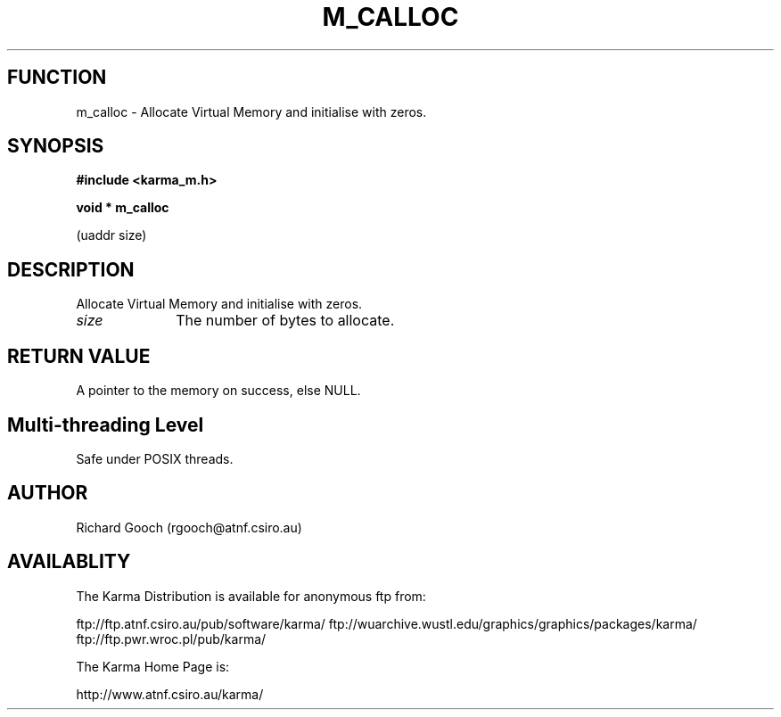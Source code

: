 .TH M_CALLOC 3 "13 Nov 2005" "Karma Distribution"
.SH FUNCTION
m_calloc \- Allocate Virtual Memory and initialise with zeros.
.SH SYNOPSIS
.B #include <karma_m.h>
.sp
.B void * m_calloc
.sp
(uaddr size)
.SH DESCRIPTION
Allocate Virtual Memory and initialise with zeros.
.IP \fIsize\fP 1i
The number of bytes to allocate.
.SH RETURN VALUE
A pointer to the memory on success, else NULL.
.SH Multi-threading Level
Safe under POSIX threads.
.SH AUTHOR
Richard Gooch (rgooch@atnf.csiro.au)
.SH AVAILABLITY
The Karma Distribution is available for anonymous ftp from:

ftp://ftp.atnf.csiro.au/pub/software/karma/
ftp://wuarchive.wustl.edu/graphics/graphics/packages/karma/
ftp://ftp.pwr.wroc.pl/pub/karma/

The Karma Home Page is:

http://www.atnf.csiro.au/karma/
